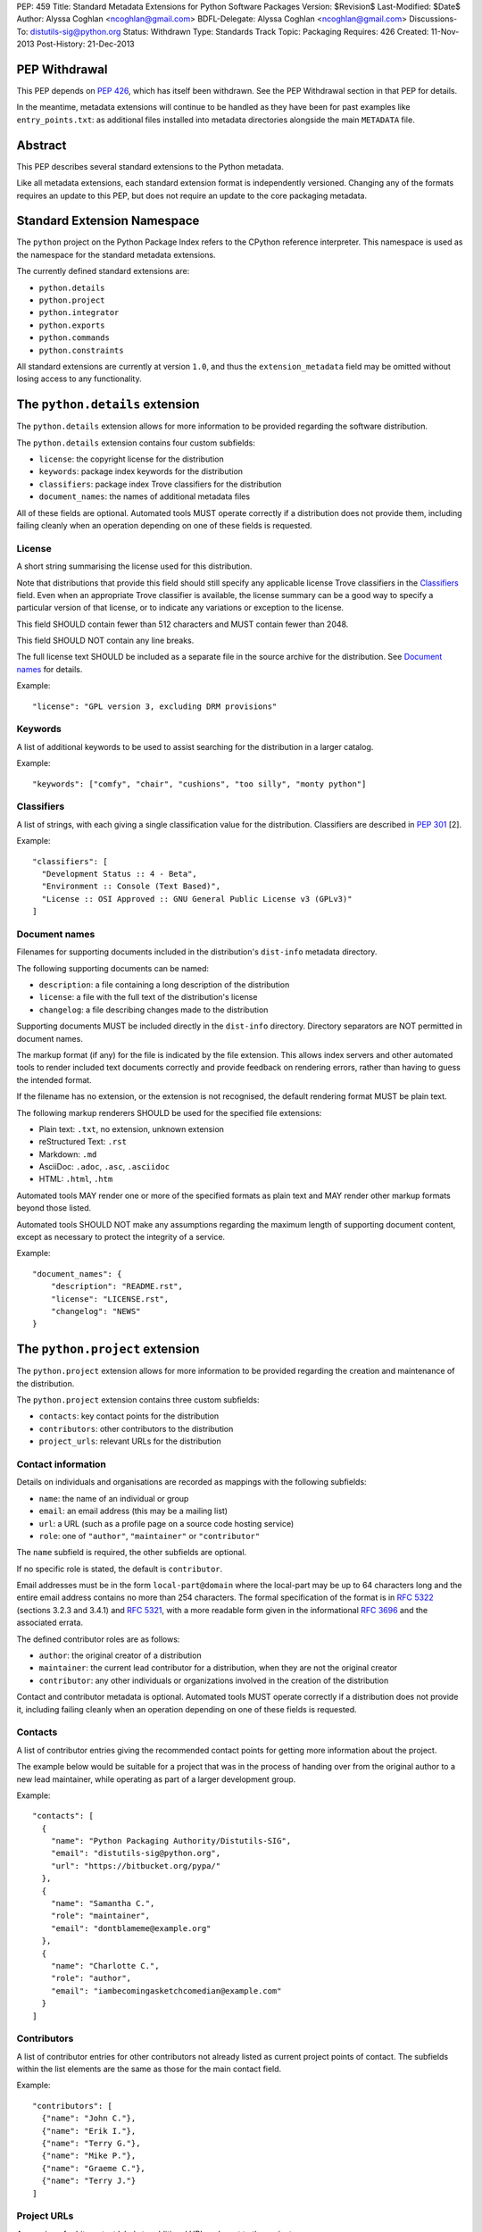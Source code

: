 PEP: 459
Title: Standard Metadata Extensions for Python Software Packages
Version: $Revision$
Last-Modified: $Date$
Author: Alyssa Coghlan <ncoghlan@gmail.com>
BDFL-Delegate: Alyssa Coghlan <ncoghlan@gmail.com>
Discussions-To: distutils-sig@python.org
Status: Withdrawn
Type: Standards Track
Topic: Packaging
Requires: 426
Created: 11-Nov-2013
Post-History: 21-Dec-2013


PEP Withdrawal
==============

This PEP depends on :pep:`426`, which has itself been withdrawn. See the
PEP Withdrawal section in that PEP for details.

In the meantime, metadata extensions will continue to be handled as they
have been for past examples like ``entry_points.txt``: as additional files
installed into metadata directories alongside the main ``METADATA`` file.


Abstract
========

This PEP describes several standard extensions to the Python metadata.

Like all metadata extensions, each standard extension format is
independently versioned. Changing any of the formats requires an update
to this PEP, but does not require an update to the core packaging metadata.


Standard Extension Namespace
============================

The ``python`` project on the Python Package Index refers to the CPython
reference interpreter. This namespace is used as the namespace for the
standard metadata extensions.

The currently defined standard extensions are:

* ``python.details``
* ``python.project``
* ``python.integrator``
* ``python.exports``
* ``python.commands``
* ``python.constraints``

All standard extensions are currently at version ``1.0``, and thus the
``extension_metadata`` field may be omitted without losing access to any
functionality.


The ``python.details`` extension
================================

The ``python.details`` extension allows for more information to be provided
regarding the software distribution.

The ``python.details`` extension contains four custom subfields:

* ``license``: the copyright license for the distribution
* ``keywords``: package index keywords for the distribution
* ``classifiers``: package index Trove classifiers for the distribution
* ``document_names``: the names of additional metadata files

All of these fields are optional. Automated tools MUST operate correctly if
a distribution does not provide them, including failing cleanly when an
operation depending on one of these fields is requested.


License
-------

A short string summarising the license used for this distribution.

Note that distributions that provide this field should still specify any
applicable license Trove classifiers in the `Classifiers`_ field. Even
when an appropriate Trove classifier is available, the license summary can
be a good way to specify a particular version of that license, or to
indicate any variations or exception to the license.

This field SHOULD contain fewer than 512 characters and MUST contain fewer
than 2048.

This field SHOULD NOT contain any line breaks.

The full license text SHOULD be included as a separate file in the source
archive for the distribution. See `Document names`_ for details.

Example::

    "license": "GPL version 3, excluding DRM provisions"


Keywords
--------

A list of additional keywords to be used to assist searching for the
distribution in a larger catalog.

Example::

    "keywords": ["comfy", "chair", "cushions", "too silly", "monty python"]


Classifiers
-----------

A list of strings, with each giving a single classification value
for the distribution.  Classifiers are described in :pep:`301` [2].

Example::

    "classifiers": [
      "Development Status :: 4 - Beta",
      "Environment :: Console (Text Based)",
      "License :: OSI Approved :: GNU General Public License v3 (GPLv3)"
    ]


Document names
--------------

Filenames for supporting documents included in the distribution's
``dist-info`` metadata directory.

The following supporting documents can be named:

* ``description``: a file containing a long description of the distribution
* ``license``: a file with the full text of the distribution's license
* ``changelog``: a file describing changes made to the distribution

Supporting documents MUST be included directly in the ``dist-info``
directory. Directory separators are NOT permitted in document names.

The markup format (if any) for the file is indicated by the file extension.
This allows index servers and other automated tools to render included
text documents correctly and provide feedback on rendering errors, rather
than having to guess the intended format.

If the filename has no extension, or the extension is not recognised, the
default rendering format MUST be plain text.

The following markup renderers SHOULD be used for the specified file
extensions:

* Plain text: ``.txt``, no extension, unknown extension
* reStructured Text: ``.rst``
* Markdown: ``.md``
* AsciiDoc: ``.adoc``, ``.asc``, ``.asciidoc``
* HTML: ``.html``, ``.htm``

Automated tools MAY render one or more of the specified formats as plain
text and MAY render other markup formats beyond those listed.

Automated tools SHOULD NOT make any assumptions regarding the maximum length
of supporting document content, except as necessary to protect the
integrity of a service.

Example::

    "document_names": {
        "description": "README.rst",
        "license": "LICENSE.rst",
        "changelog": "NEWS"
    }


The ``python.project`` extension
================================

The ``python.project`` extension allows for more information to be provided
regarding the creation and maintenance of the distribution.

The ``python.project`` extension contains three custom subfields:

* ``contacts``: key contact points for the distribution
* ``contributors``: other contributors to the distribution
* ``project_urls``: relevant URLs for the distribution


Contact information
-------------------

Details on individuals and organisations are recorded as mappings with
the following subfields:

* ``name``: the name of an individual or group
* ``email``: an email address (this may be a mailing list)
* ``url``: a URL (such as a profile page on a source code hosting service)
* ``role``: one of ``"author"``, ``"maintainer"`` or ``"contributor"``

The ``name`` subfield is required, the other subfields are optional.

If no specific role is stated, the default is ``contributor``.

Email addresses must be in the form ``local-part@domain`` where the
local-part may be up to 64 characters long and the entire email address
contains no more than 254 characters. The formal specification of the
format is in :rfc:`5322` (sections 3.2.3 and 3.4.1) and :rfc:`5321`, with a more
readable form given in the informational :rfc:`3696` and the associated errata.

The defined contributor roles are as follows:

* ``author``: the original creator of a distribution
* ``maintainer``: the current lead contributor for a distribution, when
  they are not the original creator
* ``contributor``: any other individuals or organizations involved in the
  creation of the distribution

Contact and contributor metadata is optional. Automated tools MUST operate
correctly if a distribution does not provide it, including failing cleanly
when an operation depending on one of these fields is requested.


Contacts
--------

A list of contributor entries giving the recommended contact points for
getting more information about the project.

The example below would be suitable for a project that was in the process
of handing over from the original author to a new lead maintainer, while
operating as part of a larger development group.

Example::

    "contacts": [
      {
        "name": "Python Packaging Authority/Distutils-SIG",
        "email": "distutils-sig@python.org",
        "url": "https://bitbucket.org/pypa/"
      },
      {
        "name": "Samantha C.",
        "role": "maintainer",
        "email": "dontblameme@example.org"
      },
      {
        "name": "Charlotte C.",
        "role": "author",
        "email": "iambecomingasketchcomedian@example.com"
      }
    ]


Contributors
------------

A list of contributor entries for other contributors not already listed as
current project points of contact. The subfields within the list elements
are the same as those for the main contact field.

Example::

    "contributors": [
      {"name": "John C."},
      {"name": "Erik I."},
      {"name": "Terry G."},
      {"name": "Mike P."},
      {"name": "Graeme C."},
      {"name": "Terry J."}
    ]


Project URLs
------------

A mapping of arbitrary text labels to additional URLs relevant to the
project.

While projects are free to choose their own labels and specific URLs,
it is RECOMMENDED that home page, source control, issue tracker and
documentation links be provided using the labels in the example below.

URL labels MUST be treated as case insensitive by automated tools, but they
are not required to be valid Python identifiers. Any legal JSON string is
permitted as a URL label.

Example::

    "project_urls": {
      "Documentation": "https://distlib.readthedocs.org",
      "Home": "https://bitbucket.org/pypa/distlib",
      "Repository": "https://bitbucket.org/pypa/distlib/src",
      "Tracker": "https://bitbucket.org/pypa/distlib/issues"
    }


The ``python.integrator`` extension
===================================

Structurally, this extension is largely identical to the ``python.project``
extension (the extension name is the only difference).

However, where the ``project`` metadata refers to the upstream creators
of the software, the ``integrator`` metadata refers to the downstream
redistributor of a modified version.

If the software is being redistributed unmodified, then typically this
extension will not be used. However, if the software has been patched (for
example, backporting compatible fixes from a later version, or addressing
a platform compatibility issue), then this extension SHOULD be used, and
a local version label added to the distribution's version identifier.

If there are multiple redistributors in the chain, each one just overwrites
this extension with their particular metadata.


The ``python.exports`` extension
================================

Most Python distributions expose packages and modules for import through
the Python module namespace. Distributions may also expose other
interfaces when installed.

The ``python.exports`` extension contains three custom subfields:

* ``modules``: modules exported by the distribution
* ``namespaces``: namespace packages that the distribution contributes to
* ``exports``: other Python interfaces exported by the distribution


Export specifiers
-----------------

An export specifier is a string consisting of a fully qualified name, as
well as an optional extra name enclosed in square brackets. This gives the
following four possible forms for an export specifier::

   module
   module:name
   module[requires_extra]
   module:name[requires_extra]

.. note::

   The jsonschema file currently restricts qualified names using the
   Python 2 ASCII identifier rules. This may need to be reconsidered
   given the more relaxed identifier rules in Python 3.

The meaning of the subfields is as follows:

* ``module``: the module providing the export
* ``name``: if applicable, the qualified name of the export within the module
* ``requires_extra``: indicates the export will only work correctly if the
  additional dependencies named in the given extra are available in the
  installed environment

.. note::

   I tried this as a mapping with subfields, and it made the examples below
   unreadable. While this PEP is mostly for tool use, readability still
   matters to some degree for debugging purposes, and because I expect
   snippets of the format to be reused elsewhere.


Modules
-------

A list of qualified names of modules and packages that the distribution
provides for import.

.. note::

   The jsonschema file currently restricts qualified names using the
   Python 2 ASCII identifier rules. This may need to be reconsidered
   given the more relaxed identifier rules in Python 3.

For names that contain dots, the portion of the name before the final dot
MUST appear either in the installed module list or in the namespace package
list.

To help avoid name conflicts, it is RECOMMENDED that distributions provide
a single top level module or package that matches the distribution name
(or a lower case equivalent). This requires that the distribution name also
meet the requirements of a Python identifier, which are stricter than
those for distribution names). This practice will also make it easier to
find authoritative sources for modules.

Index servers SHOULD allow multiple distributions to publish the same
modules, but MAY notify distribution authors of potential conflicts.

Installation tools SHOULD report an error when asked to install a
distribution that provides a module that is also provided by a different,
previously installed, distribution.

Note that attempting to import some declared modules may result in an
exception if the appropriate extras are not installed.

Example::

    "modules": ["chair", "chair.cushions", "python_sketches.nobody_expects"]

.. note::

   Making this a list of export specifiers instead would allow a distribution
   to declare when a particular module requires a particular extra in order
   to run correctly. On the other hand, there's an argument to be made that
   that is the point where it starts to become worthwhile to split out a
   separate distribution rather than using extras.


Namespaces
----------

A list of qualified names of namespace packages that the distribution
contributes modules to.

.. note::

   The jsonschema file currently restricts qualified names using the
   Python 2 ASCII identifier rules. This may need to be reconsidered
   given the more relaxed identifier rules in Python 3.

On versions of Python prior to Python 3.3 (which provides native namespace
package support), installation tools SHOULD emit a suitable ``__init__.py``
file to properly initialise the namespace rather than using a distribution
provided file.

Installation tools SHOULD emit a warning and MAY emit an error if a
distribution declares a namespace package that conflicts with the name of
an already installed module or vice-versa.

Example::

    "namespaces": ["python_sketches"]


Exports
-------

The ``exports`` field is a mapping containing prefixed names as keys. Each
key identifies an export group containing one or more exports published by
the distribution.

Export group names are defined by distributions that will then make use of
the published export information in some way. The primary use case is for
distributions that support a plugin model: defining an export group allows
other distributions to indicate which plugins they provide, how they
can be imported and accessed, and which additional dependencies (if any)
are needed for the plugin to work correctly.

To reduce the chance of name conflicts, export group names SHOULD use a
prefix that corresponds to a module name in the distribution that defines
the meaning of the export group. This practice will also make it easier to
find authoritative documentation for export groups.

Each individual export group is then a mapping of arbitrary non-empty string
keys to export specifiers. The meaning of export names within an export
group is up to the distribution that defines the export group. Creating an
appropriate definition for the export name format can allow the importing
distribution to determine whether or not an export is relevant without
needing to import every exporting module.

Example::

    "exports": {
      "nose.plugins.0.10": {
        "chairtest": "chair:NosePlugin"
      }
    }


The ``python.commands`` extension
=================================

The ``python.commands`` extension contains three custom subfields:

* ``wrap_console``: console wrapper scripts to be generated by the installer
* ``wrap_gui``: GUI wrapper scripts to be generated by the installer
* ``prebuilt``: scripts created by the distribution's build process and
  installed directly to the configured scripts directory

``wrap_console`` and ``wrap_gui`` are both mappings of script names to
export specifiers. The script names must follow the same naming rules as
distribution names.

The export specifiers for wrapper scripts must refer to either a package
with a __main__ submodule (if no ``name`` subfield is given in the export
specifier) or else to a callable inside the named module.

Installation tools should generate appropriate wrappers as part of the
installation process.

.. note::

   Still needs more detail on what "appropriate wrappers" means. For now,
   refer to what setuptools and zc.buildout generate as wrapper scripts.

``prebuilt`` is a list of script paths, relative to the scripts directory in
a wheel file or following installation. They are provided for informational
purpose only - installing them is handled through the normal processes for
files created when building a distribution.

Build tools SHOULD mark this extension as requiring handling by installers.

Index servers SHOULD allow multiple distributions to publish the same
commands, but MAY notify distribution authors of potential conflicts.

Installation tools SHOULD report an error when asked to install a
distribution that provides a command that is also provided by a different,
previously installed, distribution.

Example::

    "python.commands": {
      "installer_must_handle": true,
      "wrap_console": [{"chair": "chair:run_cli"}],
      "wrap_gui": [{"chair-gui": "chair:run_gui"}],
      "prebuilt": ["reduniforms"]
    }


The ``python.constraints`` extension
====================================

The ``python.constraints`` extension contains two custom subfields:

* ``environments``: supported installation environments
* ``extension_metadata``: required exact matches in extension metadata
  fields published by other installed components

Build tools SHOULD mark this extension as requiring handling by installers.

Index servers SHOULD allow distributions to be uploaded with constraints
that cannot be satisfied using that index, but MAY notify distribution
authors of any such potential compatibility issues.

Installation tools SHOULD report an error if constraints are specified by
the distribution and the target installation environment fails to satisfy
them, MUST at least emit a warning, and MAY allow the user to
force the installation to proceed regardless.

Example::

    "python.constraints": {
      "installer_must_handle": true,
      "environments": ["python_version >= 2.6"],
      "extension_metadata": {
        "fortranlib": {
          "fortranlib.compatibility": {
            "fortran_abi": "openblas-g77"
          }
        }
      }
    }


Supported Environments
----------------------

The ``environments`` subfield is a list of strings specifying the
environments that the distribution explicitly supports. An environment is
considered supported if it matches at least one of the environment markers
given.

If this field is not given in the metadata, it is assumed that the
distribution supports any platform supported by Python.

Individual entries are environment markers, as described in :pep:`426`.

The two main uses of this field are to declare which versions of Python
and which underlying operating systems are supported.

Examples indicating supported Python versions::

   # Supports Python 2.6+
   "environments": ["python_version >= '2.6'"]

   # Supports Python 2.6+ (for 2.x) or 3.3+ (for 3.x)
   "environments": ["python_version >= '3.3'",
                    "'3.0' > python_version >= '2.6'"]

Examples indicating supported operating systems::

   # Windows only
   "environments": ["sys_platform == 'win32'"]

   # Anything except Windows
   "environments": ["sys_platform != 'win32'"]

   # Linux or BSD only
   "environments": ["'linux' in sys_platform",
                    "'bsd' in sys_platform"]

Example where the supported Python version varies by platform::

   # The standard library's os module has long supported atomic renaming
   # on POSIX systems, but only gained atomic renaming on Windows in Python
   # 3.3. A distribution that needs atomic renaming support for reliable
   # operation might declare the following supported environments.
   "environment": ["python_version >= '2.6' and sys_platform != 'win32'",
                   "python_version >= '3.3' and sys_platform == 'win32'"]


Extension metadata constraints
------------------------------

The ``extension_metadata`` subfield is a mapping from distribution names
to extension metadata snippets that are expected to exactly match the
metadata of the named distribution in the target installation environment.

Each submapping then consists of a mapping from metadata extension names to
the exact expected values of a subset of fields.

For example, a distribution called ``fortranlib`` may publish a different
FORTRAN ABI depending on how it is built, and any related projects that are
installed into the same runtime environment should use matching build
options. This can be handled by having the base distribution publish a
custom extension that indicates the build option that was used to create
the binary extensions::

    "extensions": {
      "fortranlib.compatibility": {
        "fortran_abi": "openblas-g77"
      }
    }

Other distributions that contain binary extensions that need to be compatible
with the base distribution would then define a suitable constraint in their
own metadata::

    "python.constraints": {
      "installer_must_handle": true,
      "extension_metadata": {
        "fortranlib": {
          "fortranlib.compatibility": {
            "fortran_abi": "openblas-g77"
          }
        }
      }
    }

This constraint specifies that:

* ``fortranlib`` must be installed (this should also be expressed as a
  normal dependency so that installers ensure it is satisfied)
* The installed version of ``fortranlib`` must include the custom
  ``fortranlib.compatibility`` extension in its published metadata
* The ``fortan_abi`` subfield of that extension must have the *exact*
  value ``openblas-g77``.

If all of these conditions are met (the distribution is installed, the
specified extension is included in the metadata, the specified subfields
have the exact specified value), then the constraint is considered to be
satisfied.

.. note::

  The primary intended use case here is allowing C extensions with additional
  ABI compatibility requirements to declare those in a way that any
  installation tool can enforce without needing to understand the details.
  In particular, many NumPy based scientific libraries need to be built
  using a consistent set of FORTRAN libraries, hence the "fortranlib"
  example.

  This is the reason there's no support for pattern matching or boolean
  logic: even the "simple" version of this extension is relatively
  complex, and there's currently no compelling rationale for making it
  more complicated than it already is.


Copyright
=========

This document has been placed in the public domain.
